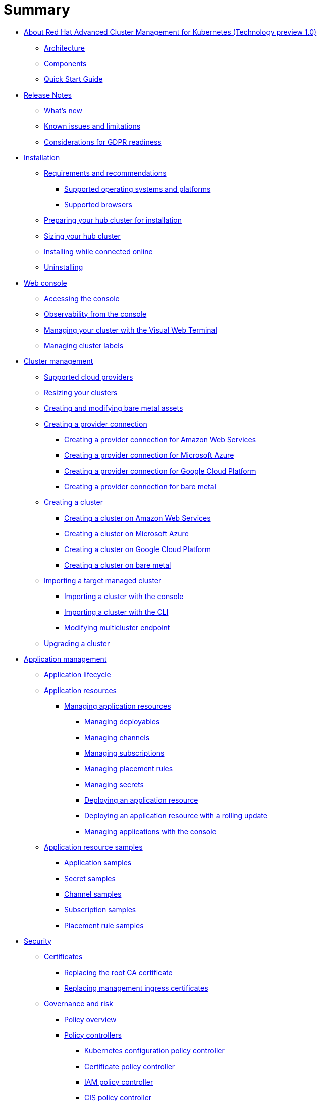 [#summary]
= Summary

* xref:about/welcome[About Red Hat Advanced Cluster Management for Kubernetes (Technology preview 1.0)]
 ** xref:about/architecture[Architecture]
 ** xref:about/components[Components]
 ** xref:about/quick_start[Quick Start Guide]
* xref:release_notes/release_notes[Release Notes]
 ** xref:release_notes/whats_new[What's new]
 ** xref:release_notes/known_issues[Known issues and limitations]
 ** xref:release_notes/gdpr_readiness[Considerations for GDPR readiness]
* xref:install/install_overview[Installation]
 ** xref:install/requirements[Requirements and recommendations]
  *** xref:install/supported_os[Supported operating systems and platforms]
  *** xref:install/supported_browsers[Supported browsers]
 ** xref:install/prep[Preparing your hub cluster for installation]
 ** xref:install/plan_capacity[Sizing your hub cluster]
 ** xref:install/install_connected[Installing while connected online]
 ** xref:install/uninstall[Uninstalling]
* xref:console/console_intro[Web console]
 ** xref:console/console_access[Accessing the console]
 ** xref:console/console[Observability from the console]
 ** xref:console/vwt_search[Managing your cluster with the Visual Web Terminal]
 ** xref:console/cluster_label[Managing cluster labels]
* xref:manage_cluster/intro[Cluster management]
 ** xref:install/supported_clouds[Supported cloud providers]
 ** xref:manage_cluster/scale[Resizing your clusters]
 ** xref:manage_cluster/bare_assets[Creating and modifying bare metal assets]
 ** xref:manage_cluster/prov_conn[Creating a provider connection]
  *** xref:manage_cluster/prov_conn_aws[Creating a provider connection for Amazon Web Services]
  *** xref:manage_cluster/prov_conn_azure[Creating a provider connection for Microsoft Azure]
  *** xref:manage_cluster/prov_conn_google[Creating a provider connection for Google Cloud Platform]
  *** xref:manage_cluster/prov_conn_bare[Creating a provider connection for bare metal]
 ** xref:manage_cluster/create[Creating a cluster]
  *** xref:manage_cluster/create_ocp_aws[Creating a cluster on Amazon Web Services]
  *** xref:manage_cluster/create_azure[Creating a cluster on Microsoft Azure]
  *** xref:manage_cluster/create_google[Creating a cluster on Google Cloud Platform]
  *** xref:manage_cluster/create_bare[Creating a cluster on bare metal]
 ** xref:manage_cluster/import[Importing a target managed cluster]
  *** xref:manage_cluster/import_gui[Importing a cluster with the console]
  *** xref:manage_cluster/import_cli[Importing a cluster with the CLI]
  *** xref:manage_cluster/modify_endpoint[Modifying multicluster endpoint]
 ** xref:manage_cluster/upgrade[Upgrading a cluster]
* xref:manage_applications/app_management_overview[Application management]
 ** xref:manage_applications/app_lifecycle[Application lifecycle]
 ** xref:manage_applications/app_resources[Application resources]
  *** xref:manage_applications/managing_apps[Managing application resources]
   **** xref:manage_applications/managing_deployables[Managing deployables]
   **** xref:manage_applications/managing_channels[Managing channels]
   **** xref:manage_applications/managing_subscriptions[Managing subscriptions]
   **** xref:manage_applications/managing_placement_rules[Managing placement rules]
   **** xref:manage_applications/managing_secrets[Managing secrets]
   **** xref:manage_applications/deployment_app[Deploying an application resource]
   **** xref:manage_applications/deployment_rollout[Deploying an application resource with a rolling update]
   **** xref:manage_applications/managing_apps_console[Managing applications with the console]
 ** xref:manage_applications/app_resource_samples[Application resource samples]
  *** xref:manage_applications/app_sample[Application samples]
  *** xref:manage_applications/secret_sample[Secret samples]
  *** xref:manage_applications/channel_sample[Channel samples]
  *** xref:manage_applications/subscription_sample[Subscription samples]
  *** xref:manage_applications/placement_sample[Placement rule samples]
* xref:governance/security[Security]
 ** xref:cert_manager/certificates[Certificates]
  *** xref:cert_manager/cert_root_ca[Replacing the root CA certificate]
  *** xref:cert_manager/cert_mgmt_ingress[Replacing management ingress certificates]
 ** xref:governance/compliance_intro[Governance and risk]
  *** xref:governance/policy_example[Policy overview]
  *** xref:governance/policy_controllers[Policy controllers]
   **** xref:governance/config_policy_ctrl[Kubernetes configuration policy controller]
   **** xref:governance/cert_policy_ctrl[Certificate policy controller]
   **** xref:governance/iam_policy_ctrl[IAM policy controller]
   **** xref:governance/cis_policy_ctrl[CIS policy controller]
  *** xref:governance/policy_sample_intro[Policy samples]
   **** xref:governance/config_policy_ctrl[Configuration policy controller sample]
   **** xref:governance/memory_policy[Memory usage policy]
   **** xref:governance/namespace_policy[Namespace policy]
   **** xref:governance/image_vuln_policy[Image vulnerability policy]
   **** xref:governance/pod_nginx_policy[Pod nginx policy]
   **** xref:governance/psp_policy[Pod security policy]
   **** xref:governance/role_policy[Role policy]
   **** xref:governance/rolebinding_policy[Rolebinding policy]
   **** xref:governance/scc_policy[Security context constraints (SCC) policy]
   **** xref:governance/cert_policy_ctrl[Certificate policy controller sample]
   **** xref:governance/cis_policy_ctrl[CIS policy controller sample]
   **** xref:governance/iam_policy_ctrl[IAM policy controller sample]
  *** xref:governance/manage_policy_overview[Manage security policies]
   **** xref:governance/create_config_pol[Managing a configuration policy]
   **** xref:governance/create_cert_pol[Managing a certificate policy]
   **** xref:governance/create_cis_pol[Managing a CIS policy]
   **** xref:governance/create_iam_policy[Managing an IAM policy]
   **** xref:governance/manage_grc_policy[Updating a security policy]
* xref:services/working_serv_intro[Service discovery]
 ** xref:services/serv_overview[Service discovery overview]
 ** xref:services/serv_prep[Discover services]
 ** xref:services/serv_kube[Enabling a Kubernetes service for discovery]
 ** xref:services/serv_ingress[Enabling a Kubernetes ingress for discovery]
 ** xref:services/serv_istio[Enabling an Istio service for discovery]
* xref:apis/api[API]
 ** link:apis/application.json[Applications]
 ** link:apis/channels.json[Channels]
 ** link:apis/subscriptions.json[Subscriptions]
 ** link:apis/deployables.json[Deployables]
 ** link:apis/helmreleases.json[Helm]
 ** link:apis/placementrules.json[PlacementRule]
* xref:troubleshoot_acm/troubleshooting[Troubleshooting]
 ** xref:troubleshoot_acm/install_operator_start[Troubleshooting multiclusterhub-operator start]
 ** xref:troubleshoot_acm/trouble_import_status[Troubleshooting cluster with pending import status]
 ** xref:troubleshoot_acm/trouble_console_status[Troubleshooting cluster with unknown status]
 ** xref:troubleshoot_acm/trouble_storage_class[Troubleshooting a default storage class error when creating a cluster on bare metal]
 ** xref:troubleshoot_acm/trouble_cert_webhook[Troubleshooting cert-manager-webhook]
